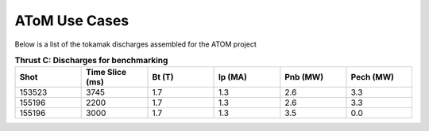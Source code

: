 ..  _usecase:

AToM Use Cases
==============

Below is a list of the tokamak discharges assembled for the ATOM project

.. csv-table:: **Thrust C: Discharges for benchmarking**
   :header: "**Shot**", "**Time Slice (ms)**","**Bt (T)**","**Ip (MA)**","**Pnb (MW)**","**Pech (MW)**"
   :widths: 10,10,10,10,10,10

   153523,3745,1.7,1.3,2.6,3.3
   155196,2200,1.7,1.3,2.6,3.3
   155196,3000,1.7,1.3,3.5,0.0


